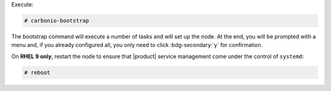 
Execute:

.. code:: console

   # carbonio-bootstrap

The bootstrap command will execute a number of tasks and will set
up the node. At the end, you will be prompted with a menu and, if
you already configured all, you only need to click
:bdg-secondary:`y` for confirmation.

On **RHEL 9 only**, restart the node to ensure that |product| service
management come under the control of ``systemd``:


.. code:: console

   # reboot

